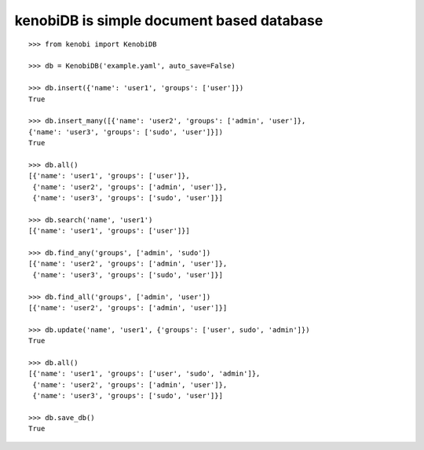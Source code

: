 kenobiDB is simple document based database
``````````````````````````````````````````

::

    >>> from kenobi import KenobiDB
    
    >>> db = KenobiDB('example.yaml', auto_save=False)
    
    >>> db.insert({'name': 'user1', 'groups': ['user']})
    True
    
    >>> db.insert_many([{'name': 'user2', 'groups': ['admin', 'user']},
    {'name': 'user3', 'groups': ['sudo', 'user']}])
    True
    
    >>> db.all()
    [{'name': 'user1', 'groups': ['user']},
     {'name': 'user2', 'groups': ['admin', 'user']},
     {'name': 'user3', 'groups': ['sudo', 'user']}]
    
    >>> db.search('name', 'user1')
    [{'name': 'user1', 'groups': ['user']}]
    
    >>> db.find_any('groups', ['admin', 'sudo'])
    [{'name': 'user2', 'groups': ['admin', 'user']},
     {'name': 'user3', 'groups': ['sudo', 'user']}]
    
    >>> db.find_all('groups', ['admin', 'user'])
    [{'name': 'user2', 'groups': ['admin', 'user']}]
    
    >>> db.update('name', 'user1', {'groups': ['user', sudo', 'admin']})
    True
    
    >>> db.all()
    [{'name': 'user1', 'groups': ['user', 'sudo', 'admin']},
     {'name': 'user2', 'groups': ['admin', 'user']},
     {'name': 'user3', 'groups': ['sudo', 'user']}]
    
    >>> db.save_db()
    True
